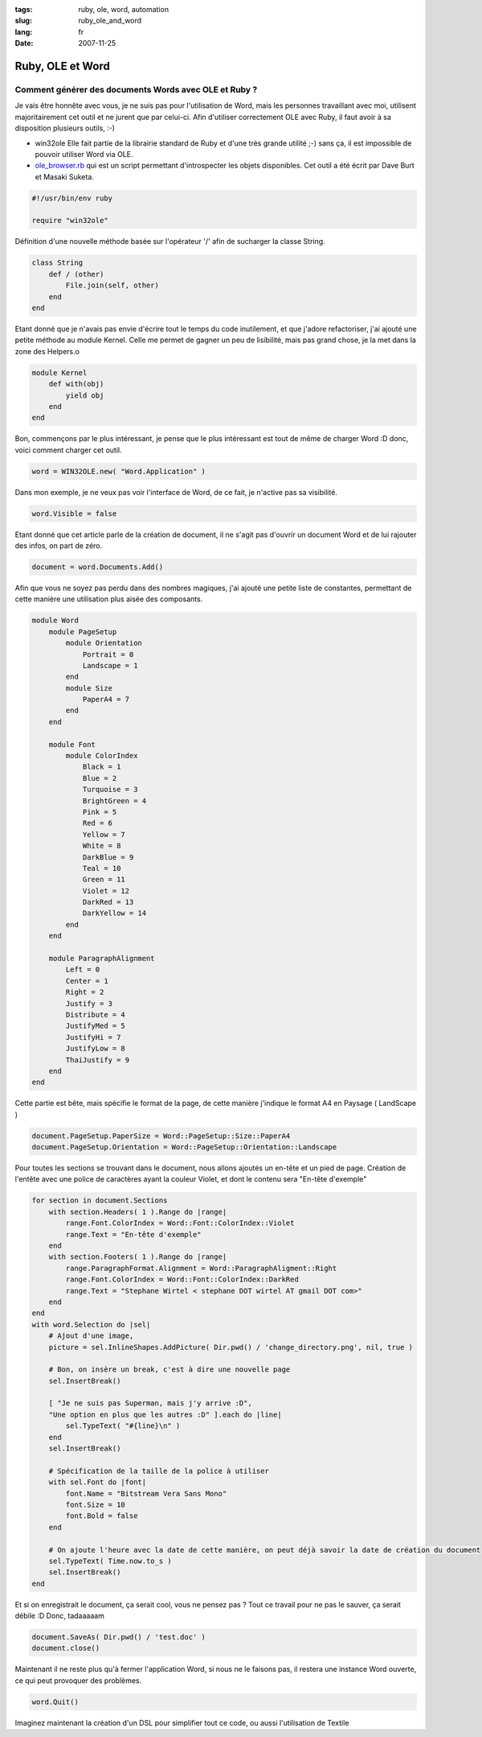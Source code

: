 :tags: ruby, ole, word, automation
:slug: ruby_ole_and_word
:lang: fr
:date: 2007-11-25

Ruby, OLE et Word
=================

Comment générer des documents Words avec OLE et Ruby ?
------------------------------------------------------

Je vais être honnête avec vous, je ne suis pas pour l'utilisation de Word, mais
les personnes travaillant avec moi, utilisent majoritairement cet outil et ne
jurent que par celui-ci. Afin d'utiliser correctement OLE avec Ruby, il faut
avoir à sa disposition plusieurs outils, :-)

* win32ole Elle fait partie de la librairie standard de Ruby et d'une très
  grande utilité ;-) sans ça, il est impossible de pouvoir utiliser Word via
  OLE.

* `ole_browser.rb <http://dave.burt.id.au/ruby/ole_browser.rb>`_ qui est un
  script permettant d'introspecter les objets disponibles. Cet outil a été
  écrit par Dave Burt et Masaki Suketa.

.. sourcecode:: ruby
    
    #!/usr/bin/env ruby

    require "win32ole"

Définition d'une nouvelle méthode basée sur l'opérateur '/' afin de sucharger
la classe String.

.. sourcecode:: ruby

    class String
        def / (other)
            File.join(self, other)
        end
    end

Etant donné que je n'avais pas envie d'écrire tout le temps du code
inutilement, et que j'adore refactoriser, j'ai ajouté une petite méthode au
module Kernel. Celle me permet de gagner un peu de lisibilité, mais pas grand
chose, je la met dans la zone des Helpers.o

.. sourcecode:: ruby

    module Kernel
        def with(obj)
            yield obj
        end
    end

Bon, commençons par le plus intéressant, je pense que le plus intéressant est
tout de même de charger Word :D donc, voici comment charger cet outil.

.. sourcecode:: ruby
    
    word = WIN32OLE.new( "Word.Application" )

Dans mon exemple, je ne veux pas voir l'interface de Word, de ce fait, je
n'active pas sa visibilité.

.. sourcecode:: ruby
    
    word.Visible = false
    
Etant donné que cet article parle de la création de document, il ne s'agit pas
d'ouvrir un document Word et de lui rajouter des infos, on part de zéro.

.. sourcecode:: ruby
    
    document = word.Documents.Add()

Afin que vous ne soyez pas perdu dans des nombres magiques, j'ai ajouté une
petite liste de constantes, permettant de cette manière une utilisation plus
aisée des composants.

.. sourcecode:: ruby
    
    module Word
        module PageSetup
            module Orientation
                Portrait = 0
                Landscape = 1
            end
            module Size
                PaperA4 = 7
            end
        end

        module Font
            module ColorIndex
                Black = 1
                Blue = 2
                Turquoise = 3
                BrightGreen = 4
                Pink = 5
                Red = 6
                Yellow = 7
                White = 8
                DarkBlue = 9
                Teal = 10
                Green = 11
                Violet = 12
                DarkRed = 13
                DarkYellow = 14
            end
        end

        module ParagraphAlignment
            Left = 0
            Center = 1
            Right = 2
            Justify = 3
            Distribute = 4
            JustifyMed = 5
            JustifyHi = 7
            JustifyLow = 8
            ThaiJustify = 9
        end
    end
    
    
Cette partie est bête, mais spécifie le format de la page, de cette manière
j'indique le format A4 en Paysage ( LandScape )

.. sourcecode:: ruby
   
    document.PageSetup.PaperSize = Word::PageSetup::Size::PaperA4
    document.PageSetup.Orientation = Word::PageSetup::Orientation::Landscape

Pour toutes les sections se trouvant dans le document, nous allons ajoutés un
en-tête et un pied de page. Création de l'entête avec une police de caractères
ayant la couleur Violet, et dont le contenu sera "En-tête d'exemple"

.. sourcecode:: ruby

    for section in document.Sections
        with section.Headers( 1 ).Range do |range|
            range.Font.ColorIndex = Word::Font::ColorIndex::Violet
            range.Text = "En-tête d'exemple"
        end
        with section.Footers( 1 ).Range do |range|
            range.ParagraphFormat.Alignment = Word::ParagraphAligment::Right
            range.Font.ColorIndex = Word::Font::ColorIndex::DarkRed
            range.Text = "Stephane Wirtel < stephane DOT wirtel AT gmail DOT com>"
        end
    end
    with word.Selection do |sel|
        # Ajout d'une image,
        picture = sel.InlineShapes.AddPicture( Dir.pwd() / 'change_directory.png', nil, true )

        # Bon, on insère un break, c'est à dire une nouvelle page
        sel.InsertBreak()

        [ "Je ne suis pas Superman, mais j'y arrive :D",
        "Une option en plus que les autres :D" ].each do |line|
            sel.TypeText( "#{line}\n" )
        end
        sel.InsertBreak()

        # Spécification de la taille de la police à utiliser
        with sel.Font do |font|
            font.Name = "Bitstream Vera Sans Mono"
            font.Size = 10
            font.Bold = false
        end

        # On ajoute l'heure avec la date de cette manière, on peut déjà savoir la date de création du document
        sel.TypeText( Time.now.to_s )
        sel.InsertBreak()
    end
    
    
Et si on enregistrait le document, ça serait cool, vous ne pensez pas ? Tout ce
travail pour ne pas le sauver, ça serait débile :D Donc, tadaaaaam

.. sourcecode:: ruby

    document.SaveAs( Dir.pwd() / 'test.doc' )
    document.close()

Maintenant il ne reste plus qu'à fermer l'application Word, si nous ne le
faisons pas, il restera une instance Word ouverte, ce qui peut provoquer des
problèmes.

.. sourcecode:: ruby

    word.Quit()


Imaginez maintenant la création d'un DSL pour simplifier tout ce code, ou aussi
l'utilisation de Textile
